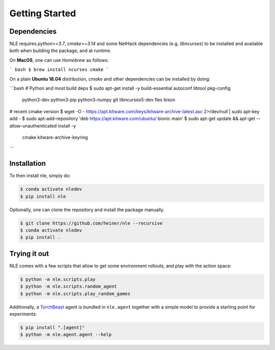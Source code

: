 Getting Started
===============

Dependencies
************

NLE requires `python>=3.7`, `cmake>=3.14` and some NetHack dependencies
(e.g. `libncurses`) to be installed and available both when building the
package, and at runtime.

On **MacOS**, one can use `Homebrew` as follows:

``` bash
$ brew install ncurses cmake
```

On a plain **Ubuntu 18.04** distribution, `cmake` and other dependencies
can be installed by doing:

```bash
# Python and most build deps
$ sudo apt-get install -y build-essential autoconf libtool pkg-config \
    python3-dev python3-pip python3-numpy git libncurses5-dev flex bison

# recent cmake version
$ wget -O - https://apt.kitware.com/keys/kitware-archive-latest.asc 2>/dev/null | sudo apt-key add -
$ sudo apt-add-repository 'deb https://apt.kitware.com/ubuntu/ bionic main'
$ sudo apt-get update && apt-get --allow-unauthenticated install -y \
    cmake \
    kitware-archive-keyring
```


Installation
************

To then install nle, simply do:

.. code-block:: bash

   $ conda activate nledev
   $ pip install nle


Optionally, one can clone the repository and install the package manually.

.. code-block:: bash

   $ git clone https://github.com/heiner/nle --recursive
   $ conda activate nledev
   $ pip install .


Trying it out
*************

NLE comes with a few scripts that allow to get some environment rollouts, and
play with the action space:

.. code-block:: bash

    $ python -m nle.scripts.play
    $ python -m nle.scripts.random_agent
    $ python -m nle.scripts.play_random_games


Additionally, a `TorchBeast <https://github.com/facebookresearch/torchbeast>`_
agent is bundled in ``nle.agent`` together with a simple model to provide a
starting point for experiments:

.. code-block:: bash

    $ pip install ".[agent]"
    $ python -m nle.agent.agent --help
